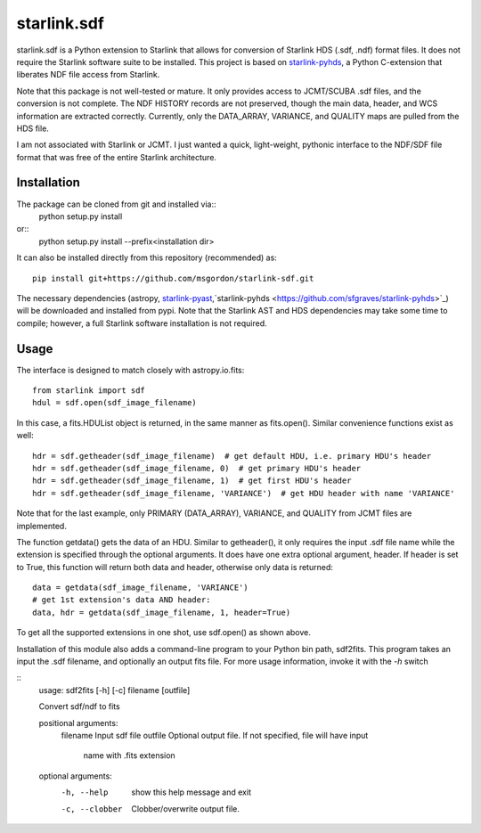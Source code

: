 starlink.sdf
============

starlink.sdf is a Python extension to Starlink that allows
for conversion of Starlink HDS (.sdf, .ndf) format files.
It does not require the Starlink software suite to be installed.
This project is based on `starlink-pyhds <https://github.com/sfgraves/starlink-pyhds>`_, a Python C-extension that liberates NDF file access from Starlink.

Note that this package is not well-tested or mature.  It only provides access
to JCMT/SCUBA .sdf files, and the conversion is not complete.  The NDF HISTORY
records are not preserved, though the main data, header, and WCS information
are extracted correctly.  Currently, only the DATA_ARRAY, VARIANCE, and QUALITY maps are pulled from the HDS file.

I am not associated with Starlink or JCMT.  I just wanted a quick, light-weight, pythonic interface to the NDF/SDF file format that was free of the entire Starlink architecture.


Installation
************
The package can be cloned from git and installed via::
  python setup.py install
or::
  python setup.py install --prefix<installation dir>

It can also be installed directly from this repository (recommended) as::

  pip install git+https://github.com/msgordon/starlink-sdf.git

The necessary dependencies (astropy, `starlink-pyast <https://github.com/timj/starlink-pyast>`_,`starlink-pyhds <https://github.com/sfgraves/starlink-pyhds>`_) will be downloaded and installed from pypi.  Note that the Starlink AST and HDS dependencies may take some time to compile; however, a full Starlink software installation is not required.
  
Usage
*****
The interface is designed to match closely with astropy.io.fits::

  from starlink import sdf
  hdul = sdf.open(sdf_image_filename)

In this case, a fits.HDUList object is returned, in the same manner as
fits.open(). Similar convenience functions exist as well::

  hdr = sdf.getheader(sdf_image_filename)  # get default HDU, i.e. primary HDU's header
  hdr = sdf.getheader(sdf_image_filename, 0)  # get primary HDU's header
  hdr = sdf.getheader(sdf_image_filename, 1)  # get first HDU's header
  hdr = sdf.getheader(sdf_image_filename, 'VARIANCE')  # get HDU header with name 'VARIANCE'

Note that for the last example, only PRIMARY (DATA_ARRAY), VARIANCE, and QUALITY
from JCMT files are implemented.

The function getdata() gets the data of an HDU. Similar to getheader(), it only requires the input .sdf file name while the extension is specified through the optional arguments. It does have one extra optional argument, header. If header is set to True, this function will return both data and header, otherwise only data is returned::

  data = getdata(sdf_image_filename, 'VARIANCE')
  # get 1st extension's data AND header:
  data, hdr = getdata(sdf_image_filename, 1, header=True)

To get all the supported extensions in one shot, use sdf.open() as shown above.

Installation of this module also adds a command-line program to your Python bin path, sdf2fits.  This program takes an input the .sdf filename, and optionally an output fits file.  For more usage information, invoke it with the `-h` switch

::
   usage: sdf2fits [-h] [-c] filename [outfile]

   Convert sdf/ndf to fits
   
   positional arguments:
     filename       Input sdf file
     outfile        Optional output file. If not specified, file will have input
                    name with .fits extension
   
   optional arguments:
     -h, --help     show this help message and exit
     -c, --clobber  Clobber/overwrite output file.

